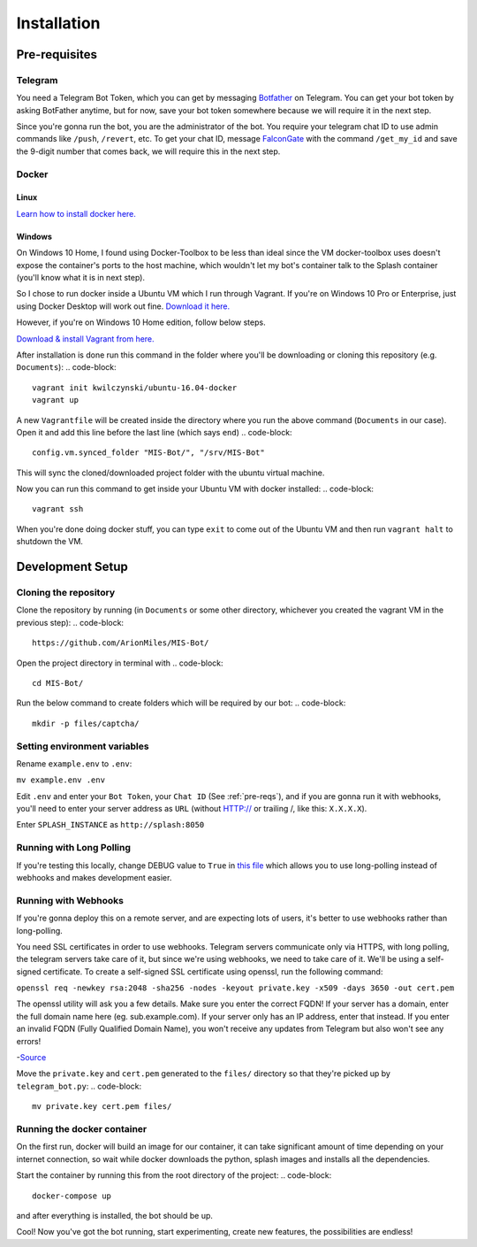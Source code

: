 Installation
============

.. _pre-reqs:

Pre-requisites
--------------

Telegram
^^^^^^^^
You need a Telegram Bot Token, which you can get by messaging `Botfather
<https://t.me/botfather>`_ on Telegram. You can get your bot token by asking BotFather anytime, but for now, save your bot token somewhere because we will require it in the next step.

Since you're gonna run the bot, you are the administrator of the bot.
You require your telegram chat ID to use admin commands like ``/push``, ``/revert``, etc. 
To get your chat ID, message `FalconGate
<https://telegram.me/FalconGate_Bot>`_ with the command ``/get_my_id`` and save the 9-digit number that comes back, 
we will require this in the next step.


Docker
^^^^^^

Linux
~~~~~

`Learn how to install docker here.
<https://docs.docker.com/install/linux/docker-ce/ubuntu/>`_

Windows
~~~~~~~

On Windows 10 Home, I found using Docker-Toolbox to be less than ideal since the VM docker-toolbox uses doesn't expose the container's ports to the host machine, which wouldn't let my bot's container talk to the Splash container (you'll know what it is in next step).

So I chose to run docker inside a Ubuntu VM which I run through Vagrant.
If you're on Windows 10 Pro or Enterprise, just using Docker Desktop will work out fine.
`Download it here.
<https://hub.docker.com/editions/community/docker-ce-desktop-windows>`_

However, if you're on Windows 10 Home edition, follow below steps.

`Download & install Vagrant from here.
<https://www.vagrantup.com/downloads.html>`_

After installation is done run this command in the folder where you'll be downloading or cloning this repository (e.g. ``Documents``):
.. code-block::
   vagrant init kwilczynski/ubuntu-16.04-docker
   vagrant up

A new ``Vagrantfile`` will be created inside the directory where you run the above command (``Documents`` in our case). 
Open it and add this line before the last line (which says ``end``)
.. code-block::
   config.vm.synced_folder "MIS-Bot/", "/srv/MIS-Bot"

This will sync the cloned/downloaded project folder with the ubuntu virtual machine.

Now you can run this command to get inside your Ubuntu VM with docker installed:
.. code-block::
   vagrant ssh

When you're done doing docker stuff, you can type ``exit`` to come out of the Ubuntu VM and then run ``vagrant halt`` to shutdown the VM.

Development Setup
-----------------

Cloning the repository
^^^^^^^^^^^^^^^^^^^^^^
Clone the repository by running (in ``Documents`` or some other directory, whichever you created the vagrant VM in the previous step):
.. code-block::
   https://github.com/ArionMiles/MIS-Bot/

Open the project directory in terminal with
.. code-block::
   cd MIS-Bot/

Run the below command to create folders which will be required by our bot:
.. code-block::
   mkdir -p files/captcha/

Setting environment variables
^^^^^^^^^^^^^^^^^^^^^^^^^^^^^

Rename ``example.env`` to ``.env``:

``mv example.env .env``

Edit ``.env`` and enter your ``Bot Token``, your ``Chat ID`` (See :ref:`pre-reqs`), and if you are gonna run it with webhooks,
you'll need to enter your server address as ``URL`` (without HTTP:// or trailing /, like this: ``X.X.X.X``).

Enter ``SPLASH_INSTANCE`` as ``http://splash:8050``

Running with Long Polling
^^^^^^^^^^^^^^^^^^^^^^^^^

If you're testing this locally, change DEBUG value to ``True`` in 
`this file
<https://github.com/ArionMiles/MIS-Bot/blob/master/mis-bot/telegram_bot.py#L147>`_ 
which allows you to use long-polling instead of webhooks and makes development easier.

Running with Webhooks
^^^^^^^^^^^^^^^^^^^^^

If you're gonna deploy this on a remote server, and are expecting lots of users, it's better to use webhooks rather than long-polling.

You need SSL certificates in order to use webhooks. Telegram servers communicate only via HTTPS, with long polling,
the telegram servers take care of it, but since we're using webhooks, we need to take care of it. 
We'll be using a self-signed certificate. To create a self-signed SSL certificate using openssl, run the following command:

``openssl req -newkey rsa:2048 -sha256 -nodes -keyout private.key -x509 -days 3650 -out cert.pem``

The openssl utility will ask you a few details. Make sure you enter the correct FQDN! If your server has a domain,
enter the full domain name here (eg. sub.example.com). If your server only has an IP address, enter that instead.
If you enter an invalid FQDN (Fully Qualified Domain Name), you won't receive any updates from Telegram but also won't see any errors!

-`Source
<https://github.com/python-telegram-bot/python-telegram-bot/wiki/Webhooks#creating-a-self-signed-certificate-using-openssl>`_

Move the ``private.key`` and ``cert.pem`` generated to the ``files/`` directory so that they're picked up by ``telegram_bot.py``:
.. code-block::
   mv private.key cert.pem files/

Running the docker container
^^^^^^^^^^^^^^^^^^^^^^^^^^^^

On the first run, docker will build an image for our container, it can take significant amount of time depending on your 
internet connection, so wait while docker downloads the python, splash images and installs all the dependencies.

Start the container by running this from the root directory of the project:
.. code-block::
   docker-compose up

and after everything is installed, the bot should be up.

Cool! Now you've got the bot running, start experimenting, create new features, the possibilities are endless!